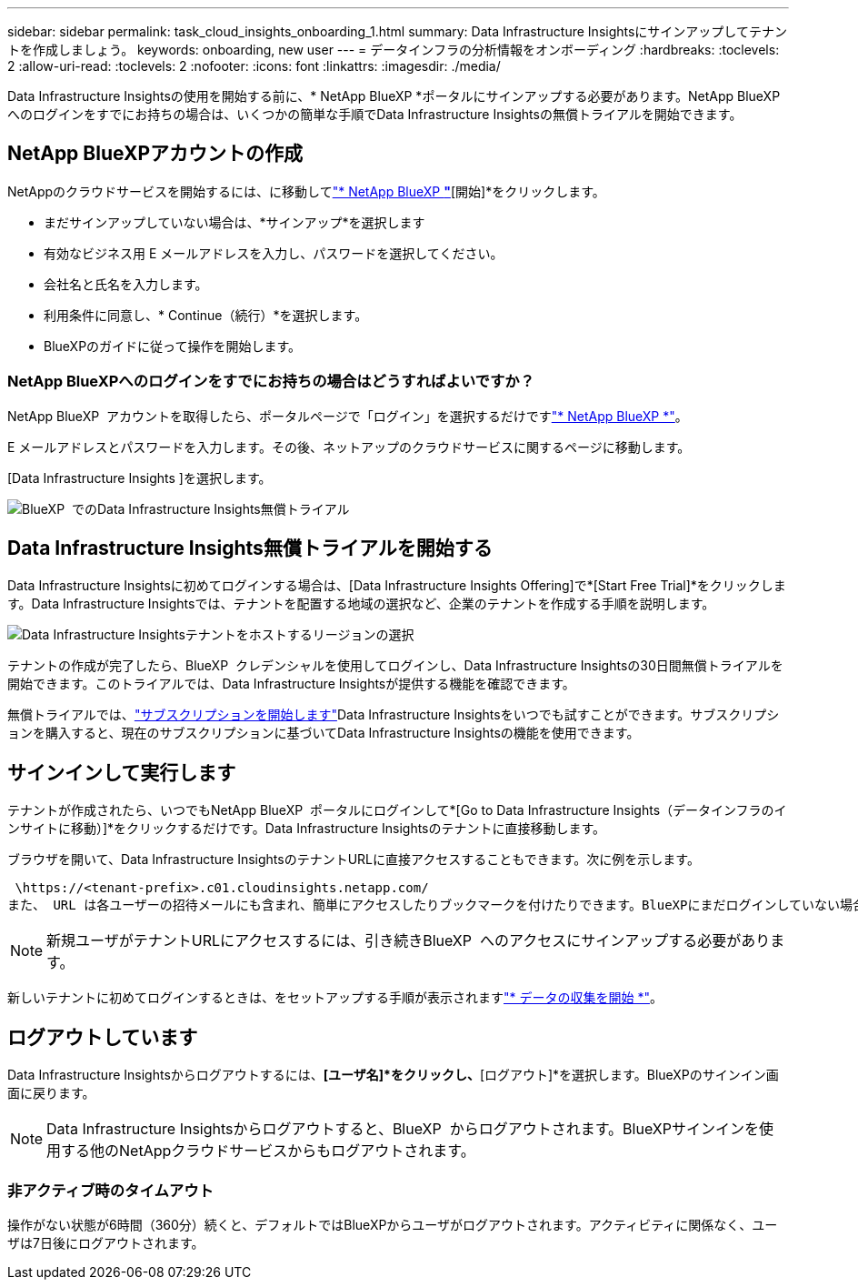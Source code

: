 ---
sidebar: sidebar 
permalink: task_cloud_insights_onboarding_1.html 
summary: Data Infrastructure Insightsにサインアップしてテナントを作成しましょう。 
keywords: onboarding, new user 
---
= データインフラの分析情報をオンボーディング
:hardbreaks:
:toclevels: 2
:allow-uri-read: 
:toclevels: 2
:nofooter: 
:icons: font
:linkattrs: 
:imagesdir: ./media/


[role="lead"]
Data Infrastructure Insightsの使用を開始する前に、* NetApp BlueXP *ポータルにサインアップする必要があります。NetApp BlueXP  へのログインをすでにお持ちの場合は、いくつかの簡単な手順でData Infrastructure Insightsの無償トライアルを開始できます。


toc::[]


== NetApp BlueXPアカウントの作成

NetAppのクラウドサービスを開始するには、に移動してlink:https://bluexp.netapp.com/["* NetApp BlueXP *"^]*[開始]*をクリックします。

* まだサインアップしていない場合は、*サインアップ*を選択します
* 有効なビジネス用 E メールアドレスを入力し、パスワードを選択してください。
* 会社名と氏名を入力します。
* 利用条件に同意し、* Continue（続行）*を選択します。
* BlueXPのガイドに従って操作を開始します。




=== NetApp BlueXPへのログインをすでにお持ちの場合はどうすればよいですか？

NetApp BlueXP  アカウントを取得したら、ポータルページで「ログイン」を選択するだけですlink:https://bluexp.netapp.com/["* NetApp BlueXP *"^]。

E メールアドレスとパスワードを入力します。その後、ネットアップのクラウドサービスに関するページに移動します。

[Data Infrastructure Insights ]を選択します。

image:BlueXP_CloudInsights.png["BlueXP  でのData Infrastructure Insights無償トライアル"]



== Data Infrastructure Insights無償トライアルを開始する

Data Infrastructure Insightsに初めてログインする場合は、[Data Infrastructure Insights Offering]で*[Start Free Trial]*をクリックします。Data Infrastructure Insightsでは、テナントを配置する地域の選択など、企業のテナントを作成する手順を説明します。

image:trial_region_selector.png["Data Infrastructure Insightsテナントをホストするリージョンの選択"]

テナントの作成が完了したら、BlueXP  クレデンシャルを使用してログインし、Data Infrastructure Insightsの30日間無償トライアルを開始できます。このトライアルでは、Data Infrastructure Insightsが提供する機能を確認できます。

無償トライアルでは、link:concept_subscribing_to_cloud_insights.html["サブスクリプションを開始します"]Data Infrastructure Insightsをいつでも試すことができます。サブスクリプションを購入すると、現在のサブスクリプションに基づいてData Infrastructure Insightsの機能を使用できます。



== サインインして実行します

テナントが作成されたら、いつでもNetApp BlueXP  ポータルにログインして*[Go to Data Infrastructure Insights（データインフラのインサイトに移動）]*をクリックするだけです。Data Infrastructure Insightsのテナントに直接移動します。

ブラウザを開いて、Data Infrastructure InsightsのテナントURLに直接アクセスすることもできます。次に例を示します。

 \https://<tenant-prefix>.c01.cloudinsights.netapp.com/
また、 URL は各ユーザーの招待メールにも含まれ、簡単にアクセスしたりブックマークを付けたりできます。BlueXPにまだログインしていない場合は、ログインするように求められます。


NOTE: 新規ユーザがテナントURLにアクセスするには、引き続きBlueXP  へのアクセスにサインアップする必要があります。

新しいテナントに初めてログインするときは、をセットアップする手順が表示されますlink:task_getting_started_with_cloud_insights.html["* データの収集を開始 *"]。



== ログアウトしています

Data Infrastructure Insightsからログアウトするには、*[ユーザ名]*をクリックし、*[ログアウト]*を選択します。BlueXPのサインイン画面に戻ります。


NOTE: Data Infrastructure Insightsからログアウトすると、BlueXP  からログアウトされます。BlueXPサインインを使用する他のNetAppクラウドサービスからもログアウトされます。



=== 非アクティブ時のタイムアウト

操作がない状態が6時間（360分）続くと、デフォルトではBlueXPからユーザがログアウトされます。アクティビティに関係なく、ユーザは7日後にログアウトされます。
